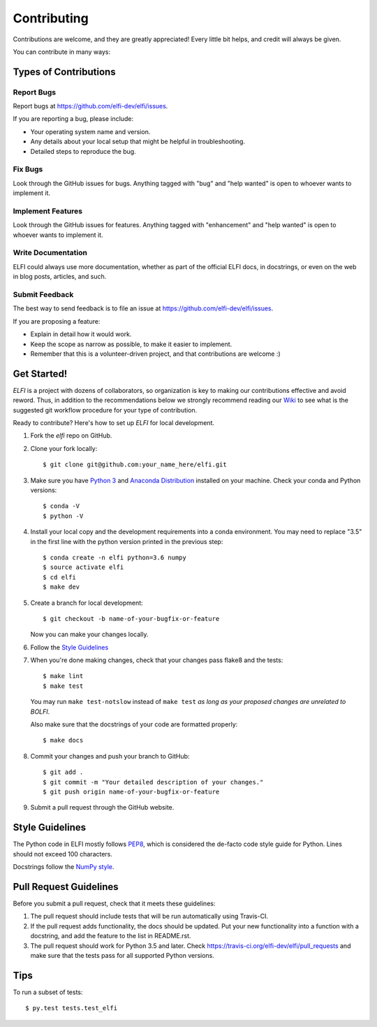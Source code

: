 .. highlight:: shell

============
Contributing
============

Contributions are welcome, and they are greatly appreciated! Every
little bit helps, and credit will always be given.

You can contribute in many ways:

Types of Contributions
----------------------

Report Bugs
~~~~~~~~~~~

Report bugs at https://github.com/elfi-dev/elfi/issues.

If you are reporting a bug, please include:

* Your operating system name and version.
* Any details about your local setup that might be helpful in troubleshooting.
* Detailed steps to reproduce the bug.

Fix Bugs
~~~~~~~~

Look through the GitHub issues for bugs. Anything tagged with "bug"
and "help wanted" is open to whoever wants to implement it.

Implement Features
~~~~~~~~~~~~~~~~~~

Look through the GitHub issues for features. Anything tagged with "enhancement"
and "help wanted" is open to whoever wants to implement it.

Write Documentation
~~~~~~~~~~~~~~~~~~~

ELFI could always use more documentation, whether as part of the
official ELFI docs, in docstrings, or even on the web in blog posts,
articles, and such.

Submit Feedback
~~~~~~~~~~~~~~~

The best way to send feedback is to file an issue at https://github.com/elfi-dev/elfi/issues.

If you are proposing a feature:

* Explain in detail how it would work.
* Keep the scope as narrow as possible, to make it easier to implement.
* Remember that this is a volunteer-driven project, and that contributions
  are welcome :)


Get Started!
------------

`ELFI` is a project with dozens of collaborators, so organization is key to making our contributions effective and avoid reword. Thus, in addition to the recommendations below we strongly recommend reading our `Wiki <https://github.com/elfi-dev/elfi/wiki>`_ to see what is the suggested git workflow procedure for your type of contribution.

Ready to contribute? Here's how to set up `ELFI` for local development.

1. Fork the `elfi` repo on GitHub.
2. Clone your fork locally::

    $ git clone git@github.com:your_name_here/elfi.git

3. Make sure you have `Python 3 <https://www.python.org/>`_ and
   `Anaconda Distribution <https://www.anaconda.com/>`_ installed on your
   machine. Check your conda and Python versions::

   $ conda -V
   $ python -V

4. Install your local copy and the development requirements into a conda
   environment. You may need to replace "3.5" in the first line with the python
   version printed in the previous step::

    $ conda create -n elfi python=3.6 numpy
    $ source activate elfi
    $ cd elfi
    $ make dev

5. Create a branch for local development::

    $ git checkout -b name-of-your-bugfix-or-feature

   Now you can make your changes locally.

6. Follow the `Style Guidelines`_

7. When you're done making changes, check that your changes pass flake8 and the tests::

    $ make lint
    $ make test

   You may run ``make test-notslow`` instead of ``make test`` *as long as your proposed changes are unrelated to BOLFI*.

   Also make sure that the docstrings of your code are formatted properly::

    $ make docs

8. Commit your changes and push your branch to GitHub::

    $ git add .
    $ git commit -m "Your detailed description of your changes."
    $ git push origin name-of-your-bugfix-or-feature

9. Submit a pull request through the GitHub website.

Style Guidelines
----------------

The Python code in ELFI mostly follows `PEP8 <http://pep8.org/>`_, which is considered the de-facto code style guide for Python. Lines should not exceed 100 characters.

Docstrings follow the `NumPy style <http://sphinxcontrib-napoleon.readthedocs.io/en/latest/example_numpy.html>`_.

Pull Request Guidelines
-----------------------

Before you submit a pull request, check that it meets these guidelines:

1. The pull request should include tests that will be run automatically using
   Travis-CI.
2. If the pull request adds functionality, the docs should be updated. Put
   your new functionality into a function with a docstring, and add the
   feature to the list in README.rst.
3. The pull request should work for Python 3.5 and later. Check
   https://travis-ci.org/elfi-dev/elfi/pull_requests
   and make sure that the tests pass for all supported Python versions.

Tips
----

To run a subset of tests::

$ py.test tests.test_elfi

